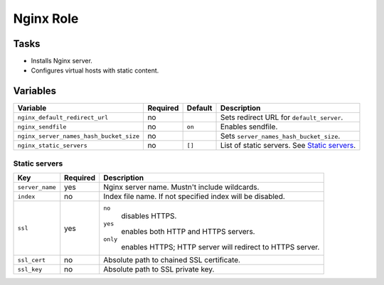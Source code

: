==========
Nginx Role
==========

Tasks
=====

* Installs Nginx server.
* Configures virtual hosts with static content.


Variables
=========

+-----------------------------------------+----------+---------+------------------------------------------------+
| Variable                                | Required | Default | Description                                    |
+=========================================+==========+=========+================================================+
| ``nginx_default_redirect_url``          | no       |         | Sets redirect URL for ``default_server``.      |
+-----------------------------------------+----------+---------+------------------------------------------------+
| ``nginx_sendfile``                      | no       | ``on``  | Enables sendfile.                              |
+-----------------------------------------+----------+---------+------------------------------------------------+
| ``nginx_server_names_hash_bucket_size`` | no       |         | Sets ``server_names_hash_bucket_size``.        |
+-----------------------------------------+----------+---------+------------------------------------------------+
| ``nginx_static_servers``                | no       | ``[]``  | List of static servers. See `Static servers`_. |
+-----------------------------------------+----------+---------+------------------------------------------------+

Static servers
--------------

+-----------------+----------+-------------------------------------------------------------+
| Key             | Required | Description                                                 |
+=================+==========+=============================================================+
| ``server_name`` | yes      | Nginx server name. Mustn't include wildcards.               |
+-----------------+----------+-------------------------------------------------------------+
| ``index``       | no       | Index file name. If not specified index will be disabled.   |
+-----------------+----------+-------------------------------------------------------------+
| ``ssl``         | yes      | ``no``                                                      |
|                 |          |   disables HTTPS.                                           |
|                 |          | ``yes``                                                     |
|                 |          |   enables both HTTP and HTTPS servers.                      |
|                 |          | ``only``                                                    |
|                 |          |   enables HTTPS; HTTP server will redirect to HTTPS server. |
+-----------------+----------+-------------------------------------------------------------+
| ``ssl_cert``    | no       | Absolute path to chained SSL certificate.                   |
+-----------------+----------+-------------------------------------------------------------+
| ``ssl_key``     | no       | Absolute path to SSL private key.                           |
+-----------------+----------+-------------------------------------------------------------+
